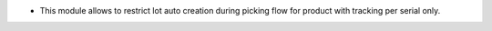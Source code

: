 * This module allows to restrict lot auto creation during picking flow
  for product with tracking per serial only.
